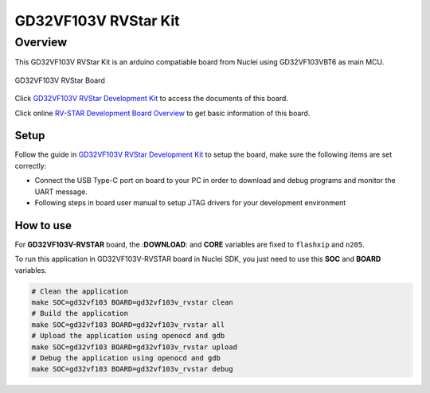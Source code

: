 .. _design_board_gd32vf103v_rvstar:

GD32VF103V RVStar Kit
=====================

.. _design_board_gd32vf103v_rvstar_overview:

Overview
--------

This GD32VF103V RVStar Kit is an arduino compatiable board from Nuclei
using GD32VF103VBT6 as main MCU.

.. _figure_design_board_gd32vf103v_rvstar_1:

.. figure:: /asserts/images/gd32vf103v_rvstar_board.jpg
    :width: 80 %
    :align: center
    :alt: GD32VF103V RVStar Board

    GD32VF103V RVStar Board

Click `GD32VF103V RVStar Development Kit`_ to access the documents
of this board.

Click online `RV-STAR Development Board Overview`_ to get basic information
of this board.

.. _design_board_gd32vf103v_rvstar_setup:

Setup
~~~~~

Follow the guide in `GD32VF103V RVStar Development Kit`_ to setup the board,
make sure the following items are set correctly:

* Connect the USB Type-C port on board to your PC in order to download and
  debug programs and monitor the UART message.
* Following steps in board user manual to setup JTAG drivers for your development environment

.. _design_board_gd32vf103v_rvstar_usage:

How to use
~~~~~~~~~~

For **GD32VF103V-RVSTAR** board, the :**DOWNLOAD**: and **CORE** variables
are fixed to ``flashxip`` and ``n205``.

To run this application in GD32VF103V-RVSTAR board in Nuclei SDK,
you just need to use this **SOC** and **BOARD** variables.

.. code-block:: shell

    # Clean the application
    make SOC=gd32vf103 BOARD=gd32vf103v_rvstar clean
    # Build the application
    make SOC=gd32vf103 BOARD=gd32vf103v_rvstar all
    # Upload the application using openocd and gdb
    make SOC=gd32vf103 BOARD=gd32vf103v_rvstar upload
    # Debug the application using openocd and gdb
    make SOC=gd32vf103 BOARD=gd32vf103v_rvstar debug


.. _GD32VF103V RVStar Development Kit: https://nucleisys.com/developboard.php
.. _RV-STAR Development Board Overview: https://doc.nucleisys.com/nuclei_board_labs/overview/hw.html#rv-star
